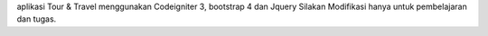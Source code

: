 aplikasi Tour & Travel menggunakan Codeigniter 3, bootstrap 4 dan Jquery
Silakan Modifikasi hanya untuk pembelajaran dan tugas.
